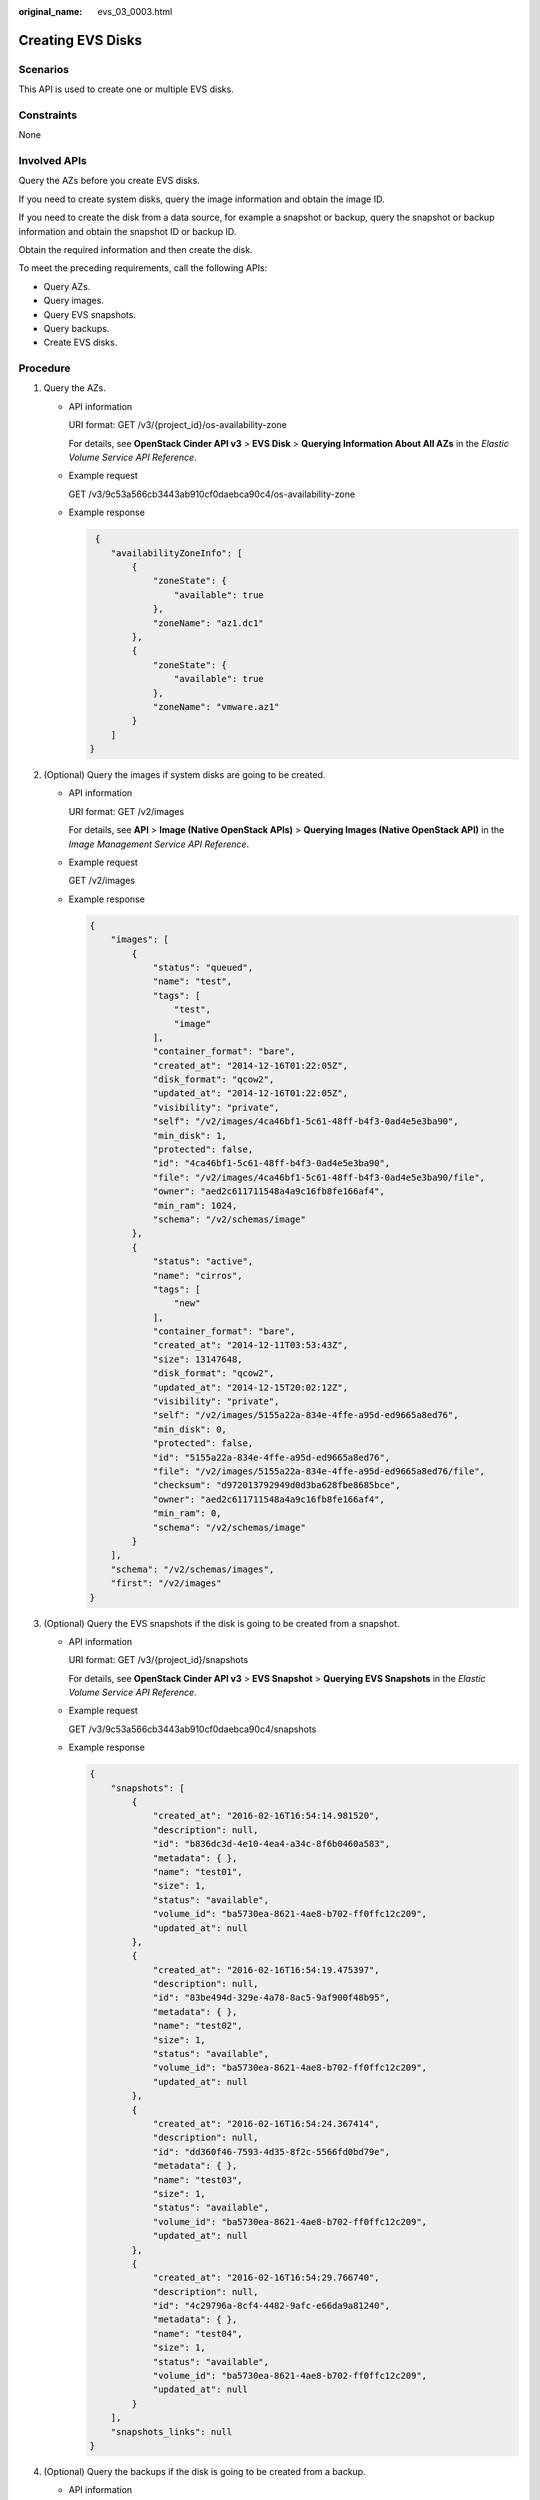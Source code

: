 :original_name: evs_03_0003.html

.. _evs_03_0003:

Creating EVS Disks
==================

Scenarios
---------

This API is used to create one or multiple EVS disks.

Constraints
-----------

None

Involved APIs
-------------

Query the AZs before you create EVS disks.

If you need to create system disks, query the image information and obtain the image ID.

If you need to create the disk from a data source, for example a snapshot or backup, query the snapshot or backup information and obtain the snapshot ID or backup ID.

Obtain the required information and then create the disk.

To meet the preceding requirements, call the following APIs:

-  Query AZs.
-  Query images.
-  Query EVS snapshots.
-  Query backups.
-  Create EVS disks.

Procedure
---------

#. Query the AZs.

   -  API information

      URI format: GET /v3/{project_id}/os-availability-zone

      For details, see **OpenStack Cinder API v3** > **EVS Disk** > **Querying Information About All AZs** in the *Elastic Volume Service API Reference*.

   -  Example request

      GET /v3/9c53a566cb3443ab910cf0daebca90c4/os-availability-zone

   -  Example response

      .. code-block::

          {
             "availabilityZoneInfo": [
                 {
                     "zoneState": {
                         "available": true
                     },
                     "zoneName": "az1.dc1"
                 },
                 {
                     "zoneState": {
                         "available": true
                     },
                     "zoneName": "vmware.az1"
                 }
             ]
         }

#. (Optional) Query the images if system disks are going to be created.

   -  API information

      URI format: GET /v2/images

      For details, see **API** > **Image (Native OpenStack APIs)** > **Querying Images (Native OpenStack API)** in the *Image Management Service API Reference*.

   -  Example request

      GET /v2/images

   -  Example response

      .. code-block::

         {
             "images": [
                 {
                     "status": "queued",
                     "name": "test",
                     "tags": [
                         "test",
                         "image"
                     ],
                     "container_format": "bare",
                     "created_at": "2014-12-16T01:22:05Z",
                     "disk_format": "qcow2",
                     "updated_at": "2014-12-16T01:22:05Z",
                     "visibility": "private",
                     "self": "/v2/images/4ca46bf1-5c61-48ff-b4f3-0ad4e5e3ba90",
                     "min_disk": 1,
                     "protected": false,
                     "id": "4ca46bf1-5c61-48ff-b4f3-0ad4e5e3ba90",
                     "file": "/v2/images/4ca46bf1-5c61-48ff-b4f3-0ad4e5e3ba90/file",
                     "owner": "aed2c611711548a4a9c16fb8fe166af4",
                     "min_ram": 1024,
                     "schema": "/v2/schemas/image"
                 },
                 {
                     "status": "active",
                     "name": "cirros",
                     "tags": [
                         "new"
                     ],
                     "container_format": "bare",
                     "created_at": "2014-12-11T03:53:43Z",
                     "size": 13147648,
                     "disk_format": "qcow2",
                     "updated_at": "2014-12-15T20:02:12Z",
                     "visibility": "private",
                     "self": "/v2/images/5155a22a-834e-4ffe-a95d-ed9665a8ed76",
                     "min_disk": 0,
                     "protected": false,
                     "id": "5155a22a-834e-4ffe-a95d-ed9665a8ed76",
                     "file": "/v2/images/5155a22a-834e-4ffe-a95d-ed9665a8ed76/file",
                     "checksum": "d972013792949d0d3ba628fbe8685bce",
                     "owner": "aed2c611711548a4a9c16fb8fe166af4",
                     "min_ram": 0,
                     "schema": "/v2/schemas/image"
                 }
             ],
             "schema": "/v2/schemas/images",
             "first": "/v2/images"
         }

#. (Optional) Query the EVS snapshots if the disk is going to be created from a snapshot.

   -  API information

      URI format: GET /v3/{project_id}/snapshots

      For details, see **OpenStack Cinder API v3** > **EVS Snapshot** > **Querying EVS Snapshots** in the *Elastic Volume Service API Reference*.

   -  Example request

      GET /v3/9c53a566cb3443ab910cf0daebca90c4/snapshots

   -  Example response

      .. code-block::

         {
             "snapshots": [
                 {
                     "created_at": "2016-02-16T16:54:14.981520",
                     "description": null,
                     "id": "b836dc3d-4e10-4ea4-a34c-8f6b0460a583",
                     "metadata": { },
                     "name": "test01",
                     "size": 1,
                     "status": "available",
                     "volume_id": "ba5730ea-8621-4ae8-b702-ff0ffc12c209",
                     "updated_at": null
                 },
                 {
                     "created_at": "2016-02-16T16:54:19.475397",
                     "description": null,
                     "id": "83be494d-329e-4a78-8ac5-9af900f48b95",
                     "metadata": { },
                     "name": "test02",
                     "size": 1,
                     "status": "available",
                     "volume_id": "ba5730ea-8621-4ae8-b702-ff0ffc12c209",
                     "updated_at": null
                 },
                 {
                     "created_at": "2016-02-16T16:54:24.367414",
                     "description": null,
                     "id": "dd360f46-7593-4d35-8f2c-5566fd0bd79e",
                     "metadata": { },
                     "name": "test03",
                     "size": 1,
                     "status": "available",
                     "volume_id": "ba5730ea-8621-4ae8-b702-ff0ffc12c209",
                     "updated_at": null
                 },
                 {
                     "created_at": "2016-02-16T16:54:29.766740",
                     "description": null,
                     "id": "4c29796a-8cf4-4482-9afc-e66da9a81240",
                     "metadata": { },
                     "name": "test04",
                     "size": 1,
                     "status": "available",
                     "volume_id": "ba5730ea-8621-4ae8-b702-ff0ffc12c209",
                     "updated_at": null
                 }
             ],
             "snapshots_links": null
         }

#. (Optional) Query the backups if the disk is going to be created from a backup.

   -  API information

      URI format: GET /v3/{project_id}/backups

      For details, see **CBR APIs** > **Backups** > **Querying All Backups** in the *Cloud Backup and Recovery API Reference*.

   -  Example request

      GET /v3/{project_id}/backups

   -  Example response

      .. code-block::

         {
           "count" : 2,
           "backups" : [ {
             "provider_id" : "0daac4c5-6707-4851-97ba-169e36266b66",
             "checkpoint_id" : "1fced58b-2a31-4851-bcbb-96216f83ce99",
             "updated_at" : "2020-02-21T07:07:25.113761",
             "vault_id" : "cca85ea5-00a4-418d-9222-bd83985bc515",
             "id" : "b1c4afd9-e7a6-4888-9010-c2bac3aa7910",
             "resource_az" : "br-iaas-odin1a",
             "image_type" : "backup",
             "resource_id" : "1a503932-ee8f-4dd5-8248-8dfb57e584c5",
             "resource_size" : 40,
             "children" : [ ],
             "extend_info" : {
               "auto_trigger" : true,
               "supported_restore_mode" : "backup",
               "contain_system_disk" : true,
               "support_lld" : true,
               "system_disk" : false
             },
             "project_id" : "0605767b5780d5762fc5c0118072a564",
             "status" : "available",
             "resource_name" : "test001-02",
             "description" : "",
             "expired_at" : "2020-05-21T07:00:54.060493",
             "name" : "autobk_b629",
             "created_at" : "2020-02-21T07:00:54.065135",
             "resource_type" : "OS::Nova::Server"
           }, {
             "provider_id" : "d1603440-187d-4516-af25-121250c7cc97",
             "checkpoint_id" : "f64c351f-769f-4c04-8806-fd90a59e9b12",
             "updated_at" : "2020-02-21T07:09:37.767084",
             "vault_id" : "79bd9daa-884f-4f84-b8fe-235d58cd927d",
             "id" : "5606aab5-2dc2-4498-8144-dc848d099af5",
             "resource_az" : "br-iaas-odin1a",
             "image_type" : "backup",
             "resource_id" : "54f7ccbc-072f-4ec5-a7b7-b24dabdb4539",
             "resource_size" : 40,
             "children" : [ ],
             "extend_info" : {
               "auto_trigger" : true,
               "snapshot_id" : "e3def9a8-e4b4-4c12-b132-f4ba8ce9a34f",
               "bootable" : true,
               "support_lld" : true,
               "encrypted" : false,
               "system_disk" : false
             },
             "project_id" : "0605767b5780d5762fc5c0118072a564",
             "status" : "available",
             "resource_name" : "qsy_000",
             "description" : "",
             "expired_at" : "2020-03-22T07:00:34.877896",
             "name" : "autobk_6809",
             "created_at" : "2020-02-21T07:00:34.882174",
             "resource_type" : "OS::Cinder::Volume"
           } ]
         }

#. Create EVS disks.

   -  API information

      URI format: POST /v3/{project_id}/volumes

      For details, see **OpenStack Cinder API v3** > **EVS Disk** > **Creating EVS Disks** in the *Elastic Volume Service API Reference*.

   -  Example request

      POST /v3/9c53a566cb3443ab910cf0daebca90c4/volumes

      .. code-block::

         {
             "volume": {
                 "name": "openapi_vol01",
                 "imageRef": "027cf713-45a6-45f0-ac1b-0ccc57ac12e2",
                 "availability_zone": "xxx",
                 "description": "create for api test",
                 "volume_type": "SATA",
                 "metadata": {
                     "volume_owner": "openapi"
                 },
                 "consistencygroup_id": null,
                 "OS-SCH-HNT:scheduler_hints": {
                     "dedicated_storage_id": "eddc1a3e-4145-45be-98d7-bf6f65af9767"
                 },
                 "source_volid": null,
                 "snapshot_id": null,
                 "shareable": "false",
                 "multiattach": false,
                 "source_replica": null,
                 "size": 40
             }
         }

   -  Example response

      .. code-block::

         {
             "volume": {
                 "attachments": [ ],
                 "availability_zone": "xxx",
                 "bootable": "false",
                 "consistencygroup_id": null,
                 "created_at": "2016-05-25T02:38:40.392463",
                 "description": "create for api test",
                 "encrypted": false,
                 "id": "8dd7c486-8e9f-49fe-bceb-26aa7e312b66",
                 "links": [
                     {
                         "href": "https://volume.localdomain.com:8776/v2/5dd0b0056f3d47b6ab4121667d35621a/volumes/8dd7c486-8e9f-49fe-bceb-26aa7e312b66",
                         "rel": "self"
                     },
                     {
                         "href": "https://volume.localdomain.com:8776/5dd0b0056f3d47b6ab4121667d35621a/volumes/8dd7c486-8e9f-49fe-bceb-26aa7e312b66",
                         "rel": "bookmark"
                     }
                 ],
                 "metadata": {
                     "volume_owner": "openapi"
                 },
                 "name": "openapi_vol01",
                 "replication_status": "disabled",
                 "shareable": false,
                 "multiattach": false,
                 "size": 40,
                 "snapshot_id": null,
                 "source_volid": null,
                 "status": "creating",
                 "updated_at": null,
                 "user_id": "39f6696ae23740708d0f358a253c2637",
                 "volume_type": "SATA"
             }
         }

      or

      .. code-block::

         {
             "error": {
                 "message": "XXXX",
                 "code": "XXX"
             }
         }

      In the preceding example, **error** indicates a general error, for example, **badRequest** or **itemNotFound**. An example is provided as follows:

      .. code-block::

         {
             "badRequest": {
                 "message": "XXXX",
                 "code": "XXX"
             }
         }
